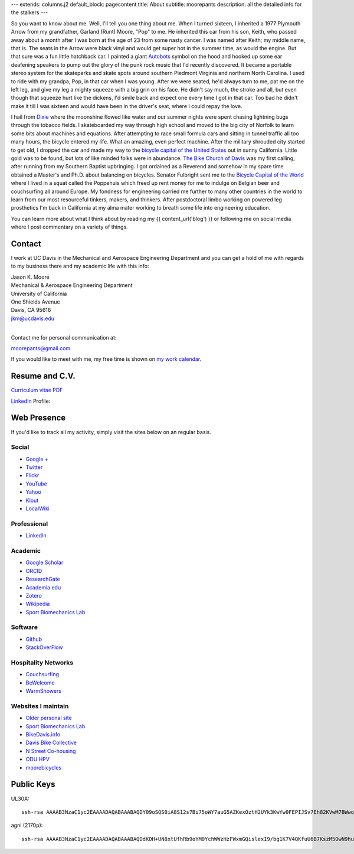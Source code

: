 ---
extends: columns.j2
default_block: pagecontent
title: About
subtitle: moorepants
description: all the detailed info for the stalkers
---

So you want to know about me. Well, I'll tell you one thing about me. When I
turned sixteen, I inherited a 1977 Plymouth Arrow from my grandfather, Garland
(Runt) Moore, "Pop" to me. He inherited this car from his son, Keith, who
passed away about a month after I was born at the age of 23 from some nasty
cancer. I was named after Keith; my middle name, that is. The seats in the
Arrow were black vinyl and would get super hot in the summer time, as would the
engine. But that sure was a fun little hatchback car. I painted a giant
Autobots_ symbol on the hood and hooked up some ear deafening speakers to pump
out the glory of the punk rock music that I'd recently discovered. It became a
portable stereo system for the skateparks and skate spots around southern
Piedmont Virginia and northern North Carolina. I used to ride with my grandpa,
Pop, in that car when I was young. After we were seated, he'd always turn to
me, pat me on the left leg, and give my leg a mighty squeeze with a big grin on
his face. He didn't say much, the stroke and all, but even though that squeeze
hurt like the dickens, I'd smile back and expect one every time I got in that
car. Too bad he didn't make it till I was sixteen and would have been in the
driver's seat, where I could repay the love.

.. _Autobots: http://en.wikipedia.org/wiki/Autobot

I hail from Dixie_ where the moonshine flowed like water and our summer nights
were spent chasing lightning bugs through the tobacco fields. I skateboarded my
way through high school and moved to the big city of Norfolk to learn some bits
about machines and equations. After attempting to race small formula cars and
sitting in tunnel traffic all too many hours, the bicycle entered my life. What
an amazing, even perfect machine. After the military shrouded city started to
get old, I dropped the car and made my way to the `bicycle capital of the
United States <http://en.wikipedia.org/wiki/Davis,_California>`_ out in sunny
California. Little gold was to be found, but lots of like minded folks were in
abundance. `The Bike Church of Davis <http://daviswiki.org/bike_church>`_ was
my first calling, after running from my Southern Baptist upbringing. I got
ordained as a Reverend and somehow in my spare time obtained a Master's and
Ph.D. about balancing on bicycles. Senator Fulbright sent me to the `Bicycle
Capital of the World`_ where I lived in a squat called the Poppehuis which
freed up rent money for me to indulge on Belgian beer and couchsurfing all
around Europe. My fondness for engineering carried me further to many other
countries in the world to learn from our most resourceful tinkers, makers, and
thinkers. After postdoctoral limbo working on powered leg prosthetics I'm back
in California at my alma mater working to breath some life into engineering
education.

.. _Dixie: http://en.wikipedia.org/wiki/Pittsylvania_County,_Virginia
.. _Bicycle Capital of the World: https://en.wikipedia.org/wiki/Netherlands

You can learn more about what I think about by reading my {{ content_url('blog') }}
or following me on social media where I post commentary on a variety of things.

Contact
=======

I work at UC Davis in the Mechanical and Aerospace Engineering Department and
you can get a hold of me with regards to my business there and my academic life
with this info:

| Jason K. Moore
| Mechanical & Aerospace Engineering Department
| University of California
| One Shields Avenue
| Davis, CA 95616
| jkm@ucdavis.edu
|

Contact me for personal communication at:

moorepants@gmail.com

If you would like to meet with me, my free time is shown on `my work calendar
<work-calendar.html>`_.

Resume and C.V.
===============

`Curriculum vitae PDF <{{ media_url("docs/JasonMoore_cv.pdf") }}>`_

LinkedIn_ Profile:

.. _LinkedIn: http://www.linkedin.com/pub/jason-moore/40/550/322_

.. raw:: html

   <script src="//platform.linkedin.com/in.js" type="text/javascript"></script>
   <script type="IN/MemberProfile"
     data-id="http://www.linkedin.com/pub/jason-moore/40/550/322"
     data-format="inline" data-related="false"></script>

Web Presence
============

If you'd like to track all my activity, simply visit the sites below on an
regular basis.

Social
------

- `Google + <https://plus.google.com/110966557175293116547>`_
- `Twitter <https://twitter.com/moorepants>`_
- `Flickr <http://www.flickr.com/photos/9067819@N03/>`_
- `YouTube <http://www.youtube.com/user/moorepants>`_
- `Yahoo <http://profile.yahoo.com/FZ7FUUIZEX2YXC7NKVWH3PKPQM/>`_
- `Klout <http://klout.com/#/moorepants>`_
- `LocalWiki <https://localwiki.org/Users/moorepants>`_

Professional
------------

- LinkedIn_

.. _LinkedIn: http://www.linkedin.com/pub/jason-moore/40/550/322_

Academic
--------

- `Google Scholar <http://scholar.google.com/citations?user=i9c-QOYAAAAJ>`_
- `ORCID <http://orcid.org/0000-0002-8698-6143>`_
- `ResearchGate <https://www.researchgate.net/profile/Jason_Moore/>`_
- `Academia.edu <http://ucdavis.academia.edu/JasonMoore>`_
- `Zotero <https://www.zotero.org/moorepants>`_
- `Wikipedia <http://en.wikipedia.org/wiki/User:Moorepants>`_
- `Sport Biomechanics Lab <http://biosport.ucdavis.edu>`_

Software
--------

- `Github <https://github.com/moorepants>`_
- `StackOverFlow <http://stackoverflow.com/users/467314/moorepants>`_

Hospitality Networks
--------------------

- `Couchsurfing <http://www.couchsurfing.org/people/moorepants/>`_
- `BeWelcome <http://www.bewelcome.org/members/moorepants>`_
- `WarmShowers <http://www.warmshowers.org/users/moorepants>`_

Websites I maintain
-------------------

- `Older personal site <http://moorepants.info/jkm/>`_
- `Sport Biomechanics Lab <http://biosport.ucdavis.edu>`_
- `BikeDavis.info <http://www.bikedavis.info>`_
- `Davis Bike Collective <http://www.davisbikecollective.org>`_
- `N Street Co-housing <http://www.nstreetcohousing.org>`_
- `ODU HPV <http://www.lions.odu.edu/~dlandman/hpv/>`_
- `moorebicycles <http://moorebicycles.blogspot.com/>`_

Public Keys
===========

UL30A::

  ssh-rsa AAAAB3NzaC1yc2EAAAADAQABAAABAQDY09oSQS0iA8S12s7Bi75oWY7auG5AZKexOztH2UYk3KwYw0FEPIJSv7Eh82KVwM7BWwo/erx7NXmM4gkuLziQJ8wPFSHh7X7rnnsVTQTO6pY+7cgFPUpQQuBxkatHpr1/x+vPtegXecob6ltDfZ5wDFVHMvS7FE1+oevc/HIuOzMEqrOrBD3B0THrA6WgTfpEk1vH9BjmgiIpGYDrD68SxtL0RPU2bx4BVxCbR7+5zA4qcxyWc9ZxJ+MMhYrwKFSbDbsop0cE5g6WeOTTnv1sf5HvFEYu1TE6yZkRjNbuP07dwuwlziKpOfLHtI4/lJgL6SM3oDATMij5Rj1V+Csx moorepants@gmail.com

agni (2170p)::

  ssh-rsa AAAAB3NzaC1yc2EAAAADAQABAAABAQDdKOH+UN8xtUfhRb9oYM0YchWWzHzFWxmGQislexI9/bg1K7V4QKfuU6B7KszM5OwN9huU4V+U+HsmKW2cFtbjXL6MBsgwA2y3vQWs5US6xRnaZ1oSQTDZPXux+7tvOlSLD6rFtUKvNcF/4qsecWkTOuVo/ZtaMOAm2lCVSEAXwB6sN8t4MyqltzFPfor/zsWjTVOmAnp3v4iMXb3F6FLPW6FGMLlYhSy6y5BEdCIVLyc5kfN6QduKqnht3krRa4ifEDMI8lFFieaxb4QBRR3fUdUmZjFJmVlmzp/uxtUbKzOpTXFwPcbtlp1wTXNwPUmrq2buvPhZN0l+vaCad8/1 moorepants@gmail.com
